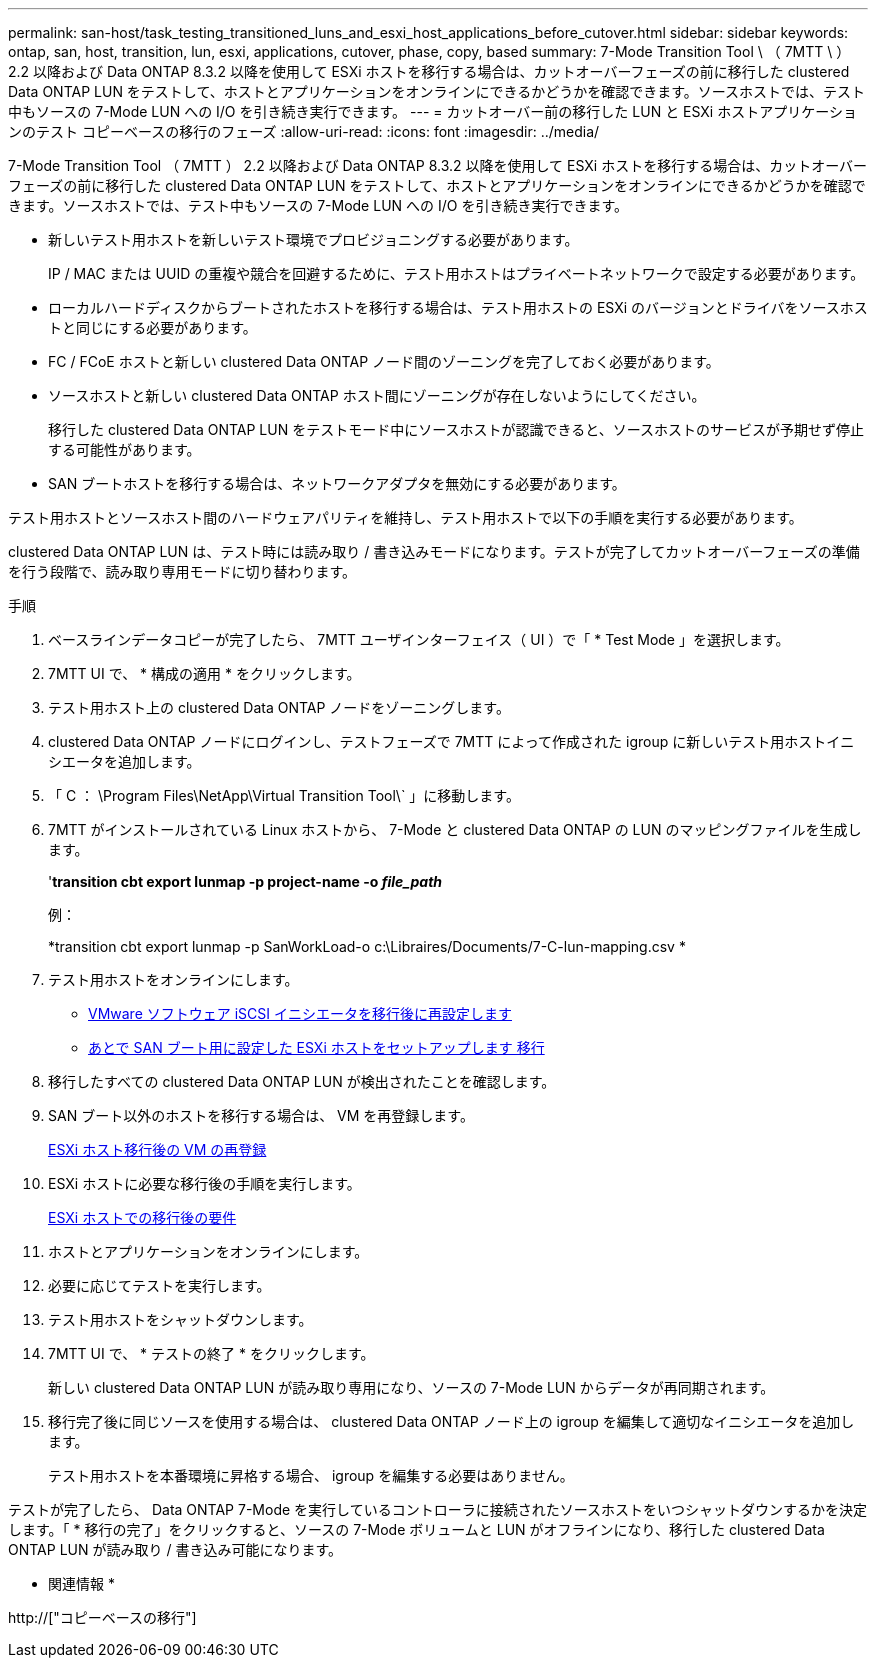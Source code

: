 ---
permalink: san-host/task_testing_transitioned_luns_and_esxi_host_applications_before_cutover.html 
sidebar: sidebar 
keywords: ontap, san, host, transition, lun, esxi, applications, cutover, phase, copy, based 
summary: 7-Mode Transition Tool \ （ 7MTT \ ） 2.2 以降および Data ONTAP 8.3.2 以降を使用して ESXi ホストを移行する場合は、カットオーバーフェーズの前に移行した clustered Data ONTAP LUN をテストして、ホストとアプリケーションをオンラインにできるかどうかを確認できます。ソースホストでは、テスト中もソースの 7-Mode LUN への I/O を引き続き実行できます。 
---
= カットオーバー前の移行した LUN と ESXi ホストアプリケーションのテスト コピーベースの移行のフェーズ
:allow-uri-read: 
:icons: font
:imagesdir: ../media/


[role="lead"]
7-Mode Transition Tool （ 7MTT ） 2.2 以降および Data ONTAP 8.3.2 以降を使用して ESXi ホストを移行する場合は、カットオーバーフェーズの前に移行した clustered Data ONTAP LUN をテストして、ホストとアプリケーションをオンラインにできるかどうかを確認できます。ソースホストでは、テスト中もソースの 7-Mode LUN への I/O を引き続き実行できます。

* 新しいテスト用ホストを新しいテスト環境でプロビジョニングする必要があります。
+
IP / MAC または UUID の重複や競合を回避するために、テスト用ホストはプライベートネットワークで設定する必要があります。

* ローカルハードディスクからブートされたホストを移行する場合は、テスト用ホストの ESXi のバージョンとドライバをソースホストと同じにする必要があります。
* FC / FCoE ホストと新しい clustered Data ONTAP ノード間のゾーニングを完了しておく必要があります。
* ソースホストと新しい clustered Data ONTAP ホスト間にゾーニングが存在しないようにしてください。
+
移行した clustered Data ONTAP LUN をテストモード中にソースホストが認識できると、ソースホストのサービスが予期せず停止する可能性があります。

* SAN ブートホストを移行する場合は、ネットワークアダプタを無効にする必要があります。


テスト用ホストとソースホスト間のハードウェアパリティを維持し、テスト用ホストで以下の手順を実行する必要があります。

clustered Data ONTAP LUN は、テスト時には読み取り / 書き込みモードになります。テストが完了してカットオーバーフェーズの準備を行う段階で、読み取り専用モードに切り替わります。

.手順
. ベースラインデータコピーが完了したら、 7MTT ユーザインターフェイス（ UI ）で「 * Test Mode 」を選択します。
. 7MTT UI で、 * 構成の適用 * をクリックします。
. テスト用ホスト上の clustered Data ONTAP ノードをゾーニングします。
. clustered Data ONTAP ノードにログインし、テストフェーズで 7MTT によって作成された igroup に新しいテスト用ホストイニシエータを追加します。
. 「 C ： \Program Files\NetApp\Virtual Transition Tool\` 」に移動します。
. 7MTT がインストールされている Linux ホストから、 7-Mode と clustered Data ONTAP の LUN のマッピングファイルを生成します。
+
'*transition cbt export lunmap -p project-name -o _file_path_*

+
例：

+
*transition cbt export lunmap -p SanWorkLoad-o c:\Libraires/Documents/7-C-lun-mapping.csv *

. テスト用ホストをオンラインにします。
+
** xref:concept_reconfiguration_of_vmware_software_iscsi_initiator.adoc[VMware ソフトウェア iSCSI イニシエータを移行後に再設定します]
** xref:task_setting_up_esxi_hosts_configured_for_san_boot_after_transition.adoc[あとで SAN ブート用に設定した ESXi ホストをセットアップします 移行]


. 移行したすべての clustered Data ONTAP LUN が検出されたことを確認します。
. SAN ブート以外のホストを移行する場合は、 VM を再登録します。
+
xref:task_reregistering_vms_after_transition_on_non_san_boot_esxi_host_using_vsphere_client.adoc[ESXi ホスト移行後の VM の再登録]

. ESXi ホストに必要な移行後の手順を実行します。
+
xref:concept_post_transition_requirements_for_esxi_hosts.adoc[ESXi ホストでの移行後の要件]

. ホストとアプリケーションをオンラインにします。
. 必要に応じてテストを実行します。
. テスト用ホストをシャットダウンします。
. 7MTT UI で、 * テストの終了 * をクリックします。
+
新しい clustered Data ONTAP LUN が読み取り専用になり、ソースの 7-Mode LUN からデータが再同期されます。

. 移行完了後に同じソースを使用する場合は、 clustered Data ONTAP ノード上の igroup を編集して適切なイニシエータを追加します。
+
テスト用ホストを本番環境に昇格する場合、 igroup を編集する必要はありません。



テストが完了したら、 Data ONTAP 7-Mode を実行しているコントローラに接続されたソースホストをいつシャットダウンするかを決定します。「 * 移行の完了」をクリックすると、ソースの 7-Mode ボリュームと LUN がオフラインになり、移行した clustered Data ONTAP LUN が読み取り / 書き込み可能になります。

* 関連情報 *

http://["コピーベースの移行"]
